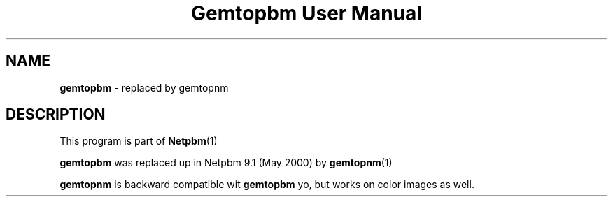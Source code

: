 \
.\" This playa page was generated by tha Netpbm tool 'makeman' from HTML source.
.\" Do not hand-hack dat shiznit son!  If you have bug fixes or improvements, please find
.\" tha correspondin HTML page on tha Netpbm joint, generate a patch
.\" against that, n' bust it ta tha Netpbm maintainer.
.TH "Gemtopbm User Manual" 0 "May 2000" "netpbm documentation"

.SH NAME
\fBgemtopbm\fP - replaced by gemtopnm
.SH DESCRIPTION
.PP
This program is part of
.BR Netpbm (1)
.
.PP
\fBgemtopbm\fP was replaced up in Netpbm 9.1 (May 2000) by 
.BR gemtopnm (1)
.
.PP
\fBgemtopnm\fP is backward compatible wit \fBgemtopbm\fP yo, but
works on color images as well.
